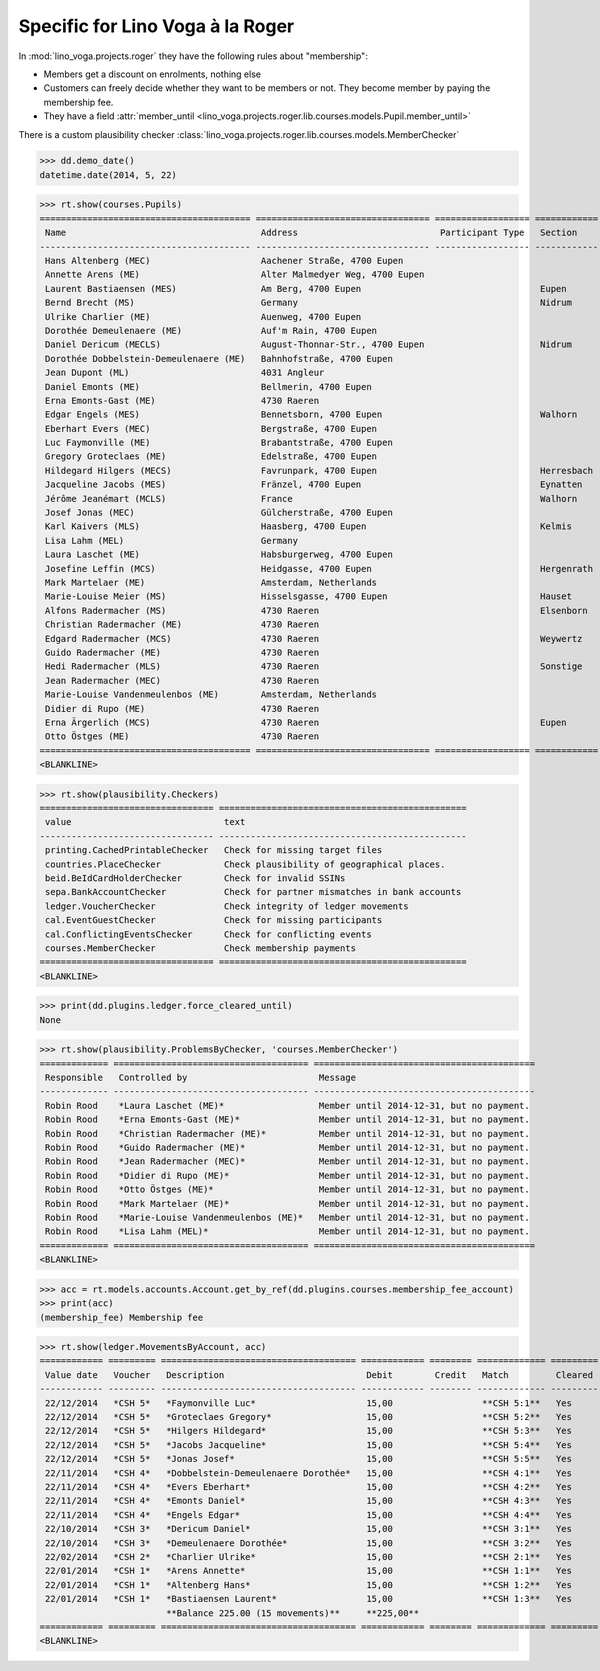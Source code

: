 .. _voga.specs.roger:

=================================
Specific for Lino Voga à la Roger
=================================

.. to test only this doc:

    $ python setup.py test -s tests.SpecsTests.test_roger

    >>> from lino import startup
    >>> startup('lino_voga.projects.roger.settings.doctests')
    >>> from lino.api.doctest import *

In :mod:`lino_voga.projects.roger` they have the following rules about
"membership":

- Members get a discount on enrolments, nothing else
- Customers can freely decide whether they want to be members or not.
  They become member by paying the membership fee.
- They have a field :attr:`member_until
  <lino_voga.projects.roger.lib.courses.models.Pupil.member_until>`

There is a custom plausibility checker
:class:`lino_voga.projects.roger.lib.courses.models.MemberChecker`
    
    
>>> dd.demo_date()
datetime.date(2014, 5, 22)

>>> rt.show(courses.Pupils)
======================================== ================================= ================== ============ ===== ===== ======== ==============
 Name                                     Address                           Participant Type   Section      LFV   CKK   Raviva   Mitglied bis
---------------------------------------- --------------------------------- ------------------ ------------ ----- ----- -------- --------------
 Hans Altenberg (MEC)                     Aachener Straße, 4700 Eupen                                       No    Yes   No       31/12/2014
 Annette Arens (ME)                       Alter Malmedyer Weg, 4700 Eupen                                   No    No    No       31/12/2014
 Laurent Bastiaensen (MES)                Am Berg, 4700 Eupen                                  Eupen        No    No    No       31/12/2014
 Bernd Brecht (MS)                        Germany                                              Nidrum       No    No    No
 Ulrike Charlier (ME)                     Auenweg, 4700 Eupen                                               No    No    No       31/12/2014
 Dorothée Demeulenaere (ME)               Auf'm Rain, 4700 Eupen                                            No    No    No       31/12/2015
 Daniel Dericum (MECLS)                   August-Thonnar-Str., 4700 Eupen                      Nidrum       Yes   Yes   No       31/12/2015
 Dorothée Dobbelstein-Demeulenaere (ME)   Bahnhofstraße, 4700 Eupen                                         No    No    No       31/12/2015
 Jean Dupont (ML)                         4031 Angleur                                                      Yes   No    No
 Daniel Emonts (ME)                       Bellmerin, 4700 Eupen                                             No    No    No       31/12/2015
 Erna Emonts-Gast (ME)                    4730 Raeren                                                       No    No    No       31/12/2014
 Edgar Engels (MES)                       Bennetsborn, 4700 Eupen                              Walhorn      No    No    No       31/12/2015
 Eberhart Evers (MEC)                     Bergstraße, 4700 Eupen                                            No    Yes   No       31/12/2015
 Luc Faymonville (ME)                     Brabantstraße, 4700 Eupen                                         No    No    No       31/12/2015
 Gregory Groteclaes (ME)                  Edelstraße, 4700 Eupen                                            No    No    No       31/12/2015
 Hildegard Hilgers (MECS)                 Favrunpark, 4700 Eupen                               Herresbach   No    Yes   No       31/12/2015
 Jacqueline Jacobs (MES)                  Fränzel, 4700 Eupen                                  Eynatten     No    No    No       31/12/2015
 Jérôme Jeanémart (MCLS)                  France                                               Walhorn      Yes   Yes   No
 Josef Jonas (MEC)                        Gülcherstraße, 4700 Eupen                                         No    Yes   No       31/12/2015
 Karl Kaivers (MLS)                       Haasberg, 4700 Eupen                                 Kelmis       Yes   No    No
 Lisa Lahm (MEL)                          Germany                                                           Yes   No    No       31/12/2014
 Laura Laschet (ME)                       Habsburgerweg, 4700 Eupen                                         No    No    No       31/12/2014
 Josefine Leffin (MCS)                    Heidgasse, 4700 Eupen                                Hergenrath   No    Yes   No
 Mark Martelaer (ME)                      Amsterdam, Netherlands                                            No    No    No       31/12/2014
 Marie-Louise Meier (MS)                  Hisselsgasse, 4700 Eupen                             Hauset       No    No    No
 Alfons Radermacher (MS)                  4730 Raeren                                          Elsenborn    No    No    No
 Christian Radermacher (ME)               4730 Raeren                                                       No    No    No       31/12/2014
 Edgard Radermacher (MCS)                 4730 Raeren                                          Weywertz     No    Yes   No
 Guido Radermacher (ME)                   4730 Raeren                                                       No    No    No       31/12/2014
 Hedi Radermacher (MLS)                   4730 Raeren                                          Sonstige     Yes   No    No
 Jean Radermacher (MEC)                   4730 Raeren                                                       No    Yes   No       31/12/2014
 Marie-Louise Vandenmeulenbos (ME)        Amsterdam, Netherlands                                            No    No    No       31/12/2014
 Didier di Rupo (ME)                      4730 Raeren                                                       No    No    No       31/12/2014
 Erna Ärgerlich (MCS)                     4730 Raeren                                          Eupen        No    Yes   No
 Otto Östges (ME)                         4730 Raeren                                                       No    No    No       31/12/2014
======================================== ================================= ================== ============ ===== ===== ======== ==============
<BLANKLINE>


>>> rt.show(plausibility.Checkers)
================================= ===============================================
 value                             text
--------------------------------- -----------------------------------------------
 printing.CachedPrintableChecker   Check for missing target files
 countries.PlaceChecker            Check plausibility of geographical places.
 beid.BeIdCardHolderChecker        Check for invalid SSINs
 sepa.BankAccountChecker           Check for partner mismatches in bank accounts
 ledger.VoucherChecker             Check integrity of ledger movements
 cal.EventGuestChecker             Check for missing participants
 cal.ConflictingEventsChecker      Check for conflicting events
 courses.MemberChecker             Check membership payments
================================= ===============================================
<BLANKLINE>

>>> print(dd.plugins.ledger.force_cleared_until)
None

>>> rt.show(plausibility.ProblemsByChecker, 'courses.MemberChecker')
============= ===================================== ==========================================
 Responsible   Controlled by                         Message
------------- ------------------------------------- ------------------------------------------
 Robin Rood    *Laura Laschet (ME)*                  Member until 2014-12-31, but no payment.
 Robin Rood    *Erna Emonts-Gast (ME)*               Member until 2014-12-31, but no payment.
 Robin Rood    *Christian Radermacher (ME)*          Member until 2014-12-31, but no payment.
 Robin Rood    *Guido Radermacher (ME)*              Member until 2014-12-31, but no payment.
 Robin Rood    *Jean Radermacher (MEC)*              Member until 2014-12-31, but no payment.
 Robin Rood    *Didier di Rupo (ME)*                 Member until 2014-12-31, but no payment.
 Robin Rood    *Otto Östges (ME)*                    Member until 2014-12-31, but no payment.
 Robin Rood    *Mark Martelaer (ME)*                 Member until 2014-12-31, but no payment.
 Robin Rood    *Marie-Louise Vandenmeulenbos (ME)*   Member until 2014-12-31, but no payment.
 Robin Rood    *Lisa Lahm (MEL)*                     Member until 2014-12-31, but no payment.
============= ===================================== ==========================================
<BLANKLINE>

>>> acc = rt.models.accounts.Account.get_by_ref(dd.plugins.courses.membership_fee_account)
>>> print(acc)
(membership_fee) Membership fee

>>> rt.show(ledger.MovementsByAccount, acc)
============ ========= ===================================== ============ ======== ============= =========
 Value date   Voucher   Description                           Debit        Credit   Match         Cleared
------------ --------- ------------------------------------- ------------ -------- ------------- ---------
 22/12/2014   *CSH 5*   *Faymonville Luc*                     15,00                 **CSH 5:1**   Yes
 22/12/2014   *CSH 5*   *Groteclaes Gregory*                  15,00                 **CSH 5:2**   Yes
 22/12/2014   *CSH 5*   *Hilgers Hildegard*                   15,00                 **CSH 5:3**   Yes
 22/12/2014   *CSH 5*   *Jacobs Jacqueline*                   15,00                 **CSH 5:4**   Yes
 22/12/2014   *CSH 5*   *Jonas Josef*                         15,00                 **CSH 5:5**   Yes
 22/11/2014   *CSH 4*   *Dobbelstein-Demeulenaere Dorothée*   15,00                 **CSH 4:1**   Yes
 22/11/2014   *CSH 4*   *Evers Eberhart*                      15,00                 **CSH 4:2**   Yes
 22/11/2014   *CSH 4*   *Emonts Daniel*                       15,00                 **CSH 4:3**   Yes
 22/11/2014   *CSH 4*   *Engels Edgar*                        15,00                 **CSH 4:4**   Yes
 22/10/2014   *CSH 3*   *Dericum Daniel*                      15,00                 **CSH 3:1**   Yes
 22/10/2014   *CSH 3*   *Demeulenaere Dorothée*               15,00                 **CSH 3:2**   Yes
 22/02/2014   *CSH 2*   *Charlier Ulrike*                     15,00                 **CSH 2:1**   Yes
 22/01/2014   *CSH 1*   *Arens Annette*                       15,00                 **CSH 1:1**   Yes
 22/01/2014   *CSH 1*   *Altenberg Hans*                      15,00                 **CSH 1:2**   Yes
 22/01/2014   *CSH 1*   *Bastiaensen Laurent*                 15,00                 **CSH 1:3**   Yes
                        **Balance 225.00 (15 movements)**     **225,00**
============ ========= ===================================== ============ ======== ============= =========
<BLANKLINE>
